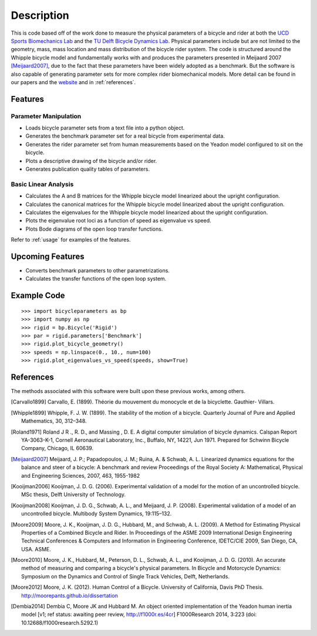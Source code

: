 ===========
Description
===========

This is code based off of the work done to measure the physical parameters of a
bicycle and rider at both the `UCD Sports Biomechanics Lab`_ and the `TU Delft
Bicycle Dynamics Lab`_. Physical parameters include but are not limited to the
geometry, mass, mass location and mass distribution of the bicycle rider
system. The code is structured around the Whipple bicycle model and
fundamentally works with and produces the parameters presented in Meijaard 2007
[Meijaard2007]_, due to the fact that these parameters have been widely adopted
as a benchmark. But the software is also capable of generating parameter sets
for more complex rider biomechanical models. More detail can be found in our
papers and the website_ and in :ref:`references`.

.. _UCD Sports Biomechanics Lab: http://biosport.ucdavis.edu
.. _TU Delft Bicycle Dynamics Lab: http://bicycle.tudelft.edu
.. _website: http://biosport.ucdavis.edu/research-projects/bicycle/bicycle-parameter-measurement

Features
========

Parameter Manipulation
----------------------

- Loads bicycle parameter sets from a text file into a python object.
- Generates the benchmark parameter set for a real bicycle from experimental
  data.
- Generates the rider parameter set from human measurements based on the Yeadon
  model configured to sit on the bicycle.
- Plots a descriptive drawing of the bicycle and/or rider.
- Generates publication quality tables of parameters.

Basic Linear Analysis
---------------------

- Calculates the A and B matrices for the Whipple bicycle model linearized
  about the upright configuration.
- Calculates the canonical matrices for the Whipple bicycle model linearized
  about the upright configuration.
- Calculates the eigenvalues for the Whipple bicycle model linearized about the
  upright configuration.
- Plots the eigenvalue root loci as a function of speed as eigenvalue vs speed.
- Plots Bode diagrams of the open loop transfer functions.

Refer to :ref:`usage` for examples of the features.

Upcoming Features
=================

- Converts benchmark parameters to other parametrizations.
- Calculates the transfer functions of the open loop system.

Example Code
============

::

    >>> import bicycleparameters as bp
    >>> import numpy as np
    >>> rigid = bp.Bicycle('Rigid')
    >>> par = rigid.parameters['Benchmark']
    >>> rigid.plot_bicycle_geometry()
    >>> speeds = np.linspace(0., 10., num=100)
    >>> rigid.plot_eigenvalues_vs_speed(speeds, show=True)

.. _references:

References
==========

The methods associated with this software were built upon these previous works,
among others.

.. [Carvallo1899] Carvallo, E. (1899). Théorie du mouvement du monocycle et de
   la bicyclette. Gauthier- Villars.

.. [Whipple1899] Whipple, F. J. W. (1899). The stability of the motion of a
   bicycle. Quarterly Journal of Pure and Applied Mathematics, 30, 312–348.

.. [Roland1971] Roland J R ., R. D., and Massing , D. E. A digital computer simulation of
   bicycle dynamics. Calspan Report YA-3063-K-1, Cornell Aeronautical
   Laboratory, Inc., Buffalo, NY, 14221, Jun 1971. Prepared for Schwinn Bicycle
   Company, Chicago, IL 60639.

.. [Meijaard2007] Meijaard, J. P.; Papadopoulos, J. M.; Ruina, A. & Schwab, A.
   L. Linearized dynamics equations for the balance and steer of a bicycle: A
   benchmark and review Proceedings of the Royal Society A: Mathematical, Physical
   and Engineering Sciences, 2007, 463, 1955-1982

.. [Kooijman2006] Kooijman, J. D. G. (2006). Experimental validation of a model for the motion
   of an uncontrolled bicycle. MSc thesis, Delft University of Technology.

.. [Kooijman2008] Kooijman, J. D. G., Schwab, A. L., and Meijaard, J. P. (2008). Experimental
   validation of a model of an uncontrolled bicycle. Multibody System Dynamics,
   19:115–132.

.. [Moore2009] Moore, J. K., Kooijman, J. D. G., Hubbard, M., and Schwab, A. L. (2009). A
   Method for Estimating Physical Properties of a Combined Bicycle and Rider.
   In Proceedings of the ASME 2009 International Design Engineering Technical
   Conferences & Computers and Information in Engineering Conference,
   IDETC/CIE 2009, San Diego, CA, USA. ASME.

.. [Moore2010] Moore, J. K., Hubbard, M., Peterson, D. L., Schwab, A. L., and Kooijman, J.
   D. G. (2010). An accurate method of measuring and comparing a bicycle's
   physical parameters. In Bicycle and Motorcycle Dynamics: Symposium on the
   Dynamics and Control of Single Track Vehicles, Delft, Netherlands.

.. [Moore2012] Moore, J. K. (2012). Human Control of a Bicycle. University of
   California, Davis PhD Thesis. http://moorepants.github.io/dissertation

.. [Dembia2014] Dembia C, Moore JK and Hubbard M. An object oriented
   implementation of the Yeadon human inertia model [v1; ref status: awaiting
   peer review, http://f1000r.es/4cr] F1000Research 2014, 3:223 (doi:
   10.12688/f1000research.5292.1)
